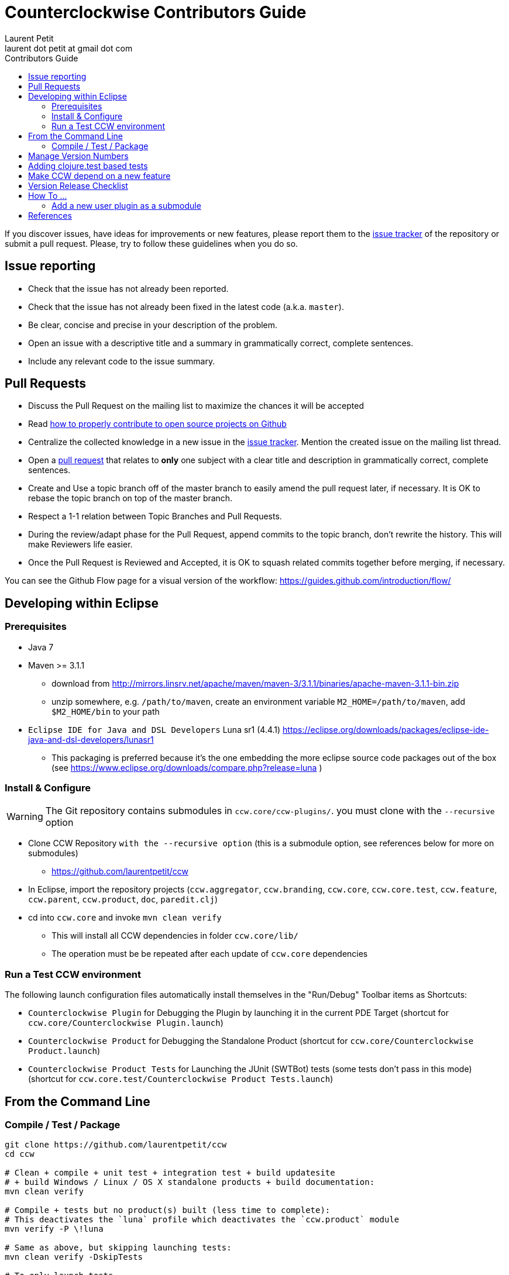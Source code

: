 = Counterclockwise Contributors Guide
Laurent Petit <laurent dot petit at gmail dot com>
:source-highlighter: coderay
:experimental:
:toc: left
:toc-title: Contributors Guide
:toclevels: 2

If you discover issues, have ideas for improvements or new features, please report them to the
https://github.com/laurentpetit/ccw/issues[issue tracker] of the repository or submit a pull request. Please,
try to follow these guidelines when you do so.

== Issue reporting

- Check that the issue has not already been reported.
- Check that the issue has not already been fixed in the latest code
  (a.k.a. `master`).
- Be clear, concise and precise in your description of the problem.
- Open an issue with a descriptive title and a summary in grammatically correct,
  complete sentences.
- Include any relevant code to the issue summary.

== Pull Requests

- Discuss the Pull Request on the mailing list to maximize the chances it will be accepted
- Read http://gun.io/blog/how-to-github-fork-branch-and-pull-request[how to properly contribute to open source projects on Github]
- Centralize the collected knowledge in a new issue in the https://github.com/laurentpetit/ccw/issues[issue tracker]. Mention the created issue on the mailing list thread.
- Open a https://help.github.com/articles/using-pull-requests[pull request] that relates to *only* one subject with a clear title and description in grammatically correct, complete sentences.
- Create and Use a topic branch off of the master branch to easily amend the pull request later, if necessary. It is OK to rebase the topic branch on top of the master branch.
- Respect a 1-1 relation between Topic Branches and Pull Requests.
- During the review/adapt phase for the Pull Request, append commits to the topic branch, don't rewrite the history. This will make Reviewers life easier.
- Once the Pull Request is Reviewed and Accepted, it is OK to squash related commits together before merging, if necessary.


You can see the Github Flow page for a visual version of the workflow: https://guides.github.com/introduction/flow/


== Developing within Eclipse

=== Prerequisites
 
- Java 7
- Maven >= 3.1.1
** download from http://mirrors.linsrv.net/apache/maven/maven-3/3.1.1/binaries/apache-maven-3.1.1-bin.zip
** unzip somewhere, e.g. `/path/to/maven`, create an environment variable `M2_HOME=/path/to/maven`, add `$M2_HOME/bin` to your path
- `Eclipse IDE for Java and DSL Developers` Luna sr1 (4.4.1) https://eclipse.org/downloads/packages/eclipse-ide-java-and-dsl-developers/lunasr1
** This packaging is preferred because it's the one embedding the more eclipse source code packages out of the box (see https://www.eclipse.org/downloads/compare.php?release=luna )


=== Install & Configure

WARNING: The Git repository contains submodules in `ccw.core/ccw-plugins/`. you must clone with the `--recursive` option

- Clone CCW Repository `with the --recursive option` (this is a submodule option, see references below for more on submodules)
** https://github.com/laurentpetit/ccw
- In Eclipse, import the repository projects (`ccw.aggregator`, `ccw.branding`, `ccw.core`, `ccw.core.test`, `ccw.feature`, `ccw.parent`, `ccw.product`, `doc`, `paredit.clj`)
- cd into `ccw.core` and invoke `mvn clean verify`
** This will install all CCW dependencies in folder `ccw.core/lib/`
** The operation must be be repeated after each update of `ccw.core` dependencies

=== Run a Test CCW environment

The following launch configuration files automatically install themselves in the "Run/Debug" Toolbar items as Shortcuts:

- `Counterclockwise Plugin` for Debugging the Plugin by launching it in the current PDE Target (shortcut for `ccw.core/Counterclockwise Plugin.launch`)
- `Counterclockwise Product` for Debugging the Standalone Product (shortcut for `ccw.core/Counterclockwise Product.launch`)
- `Counterclockwise Product Tests` for Launching the JUnit (SWTBot) tests (some tests don't pass in this mode) (shortcut for `ccw.core.test/Counterclockwise Product Tests.launch`)


== From the Command Line

=== Compile / Test / Package

----
git clone https://github.com/laurentpetit/ccw
cd ccw

# Clean + compile + unit test + integration test + build updatesite 
# + build Windows / Linux / OS X standalone products + build documentation:
mvn clean verify

# Compile + tests but no product(s) built (less time to complete):
# This deactivates the `luna` profile which deactivates the `ccw.product` module
mvn verify -P \!luna

# Same as above, but skipping launching tests:
mvn clean verify -DskipTests

# To only launch tests
mvn clean test
----

The products will be available in folder `ccw.product/target/products`

== Manage Version Numbers

The script `script/set-version.sh` updates `POMs`, `MANIFESTs` and `feature.xml` :

----
# If you want to set version to 0.20.0-SNAPSHOT
$ cd ccw
ccw$ script/set-version.sh 0.20.0-SNAPSHOT
----

== Adding clojure.test based tests

- Add the test namespace in `ccw.core.test/src/clj` using the usual namespace structure for folders
- Add the namespace to the list of namespaces to be tested in the java file `ccw.core.test/src/java/ccw/core/ClojureTests.java`

== Make CCW depend on a new feature

- Add the new feature dependency to the product definition in file `ccw.product/ccw.product`. See https://github.com/laurentpetit/ccw/blob/v0.31.1.STABLE001/ccw.product/ccw.product#L270
- If the new feature is not already provided by the p2 repositories known to the build, you'll need to add its repository to file `ccw.parent/pom.xml`. See https://github.com/laurentpetit/ccw/blob/v0.31.1.STABLE001/ccw.parent/pom.xml#L63


== Version Release Checklist

- Determine the new version number
- Update the Changelog note
- Mark the issues as Fixed
- Determine the versions of the dependencies to use
- if required, cut new versions for these
** ccw-server for instance
- Upgrade the version numbers
- Commit and tag
----
    # Edit Changelog then...
    ./script/set-number 3.4.9.STABLE001
    git commit -a -m"chore(mvn): Version 3.4.9.STABLE001"
    git tag "v3.4.9.STABLE001"
----
- Push, let Jenkins build
----
    git push laurentpetit master --tags
----
- Update the Eclipse Market Place
- Update Google code's project home page
- Update http://updatesite.ccw-ide.org/stable and beta (content.xml and artifacts.xml)
- Update http://doc.ccw-ide.org
- Update http://standalone.ccw-ide.org
- Drop an email to users and dev list
- Twit about it (mention #Counterclockwise and #Clojure)
- Upgrade the version number for the new SNAPSHOTS, commit
----
    # Edit Changelog then...
    ./script/set-number 3.4.10-SNAPSHOT
    git commit -a -m"chore(mvn): Upgrade version to 3.4.10-SNAPSHOT"
----

== How To ...

=== Add a new user plugin as a submodule

- First clone the plugin as a submodule in the right directory
----
    cd ccw.core/ccw-plugins/
    git submodule add https://github.com/ccw-ide/ccw-plugin-xxx.git
----
- Then open `ccw.core/plugin.xml`
** In the `Runtime` Tab, add `ccw-plugins/ccw-plugin-xxx` to the classpath
** In the `Build` Tab, in the `Binary Build` group, ensure that `ccw-plugins/ccw-plugin-xxx` is checked (everything inside `ccw-plugins` should be checked)

== References

- http://software.2206966.n2.nabble.com/Good-solution-for-non-osgi-jars-td5098103.html : original idea for using maven-dependency-plugin to copy deps into `lib/`
- https://github.com/reficio/p2-maven-plugin : easy to grok tutorial for beginning with maven tycho
- https://maven.apache.org/plugins/maven-dependency-plugin/copy-mojo.html : maven `dependency:copy` reference
- https://maven.apache.org/plugins/maven-dependency-plugin/unpack-dependencies-mojo.html : maven `dependency:unpack-dependencies` reference
- Working with Git Submodules: https://git-scm.com/book/en/v2/Git-Tools-Submodules

